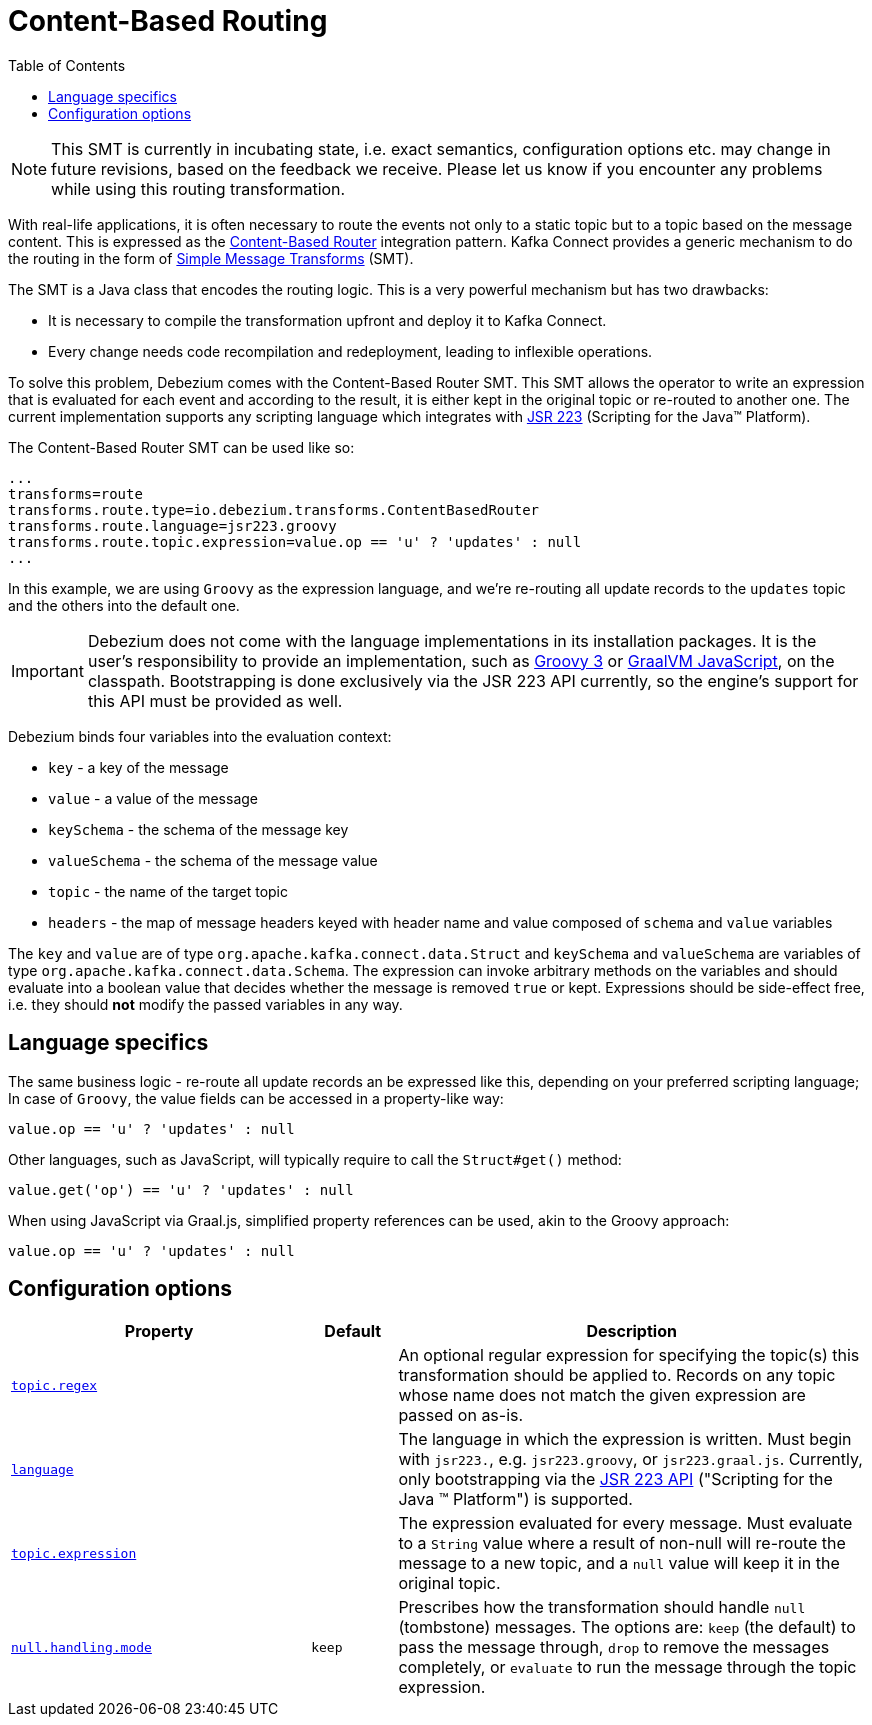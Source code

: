 [id="content-based-routing"]
= Content-Based Routing

:toc:
:toc-placement: macro
:linkattrs:
:icons: font
:source-highlighter: highlight.js

toc::[]

[NOTE]
====
This SMT is currently in incubating state, i.e. exact semantics, configuration options etc. may change in future revisions, based on the feedback we receive. Please let us know if you encounter any problems while using this routing transformation.
====

With real-life applications, it is often necessary to route the events not only to a static topic but to a topic based on the message content.
This is expressed as the https://www.enterpriseintegrationpatterns.com/patterns/messaging/ContentBasedRouter.html[Content-Based Router] integration pattern.
Kafka Connect provides a generic mechanism to do the routing in the form of link:https://cwiki.apache.org/confluence/display/KAFKA/KIP-66%3A+Single+Message+Transforms+for+Kafka+Connect[Simple Message Transforms] (SMT).

The SMT is a Java class that encodes the routing logic.
This is a very powerful mechanism but has two drawbacks:

* It is necessary to compile the transformation upfront and deploy it to Kafka Connect.
* Every change needs code recompilation and redeployment, leading to inflexible operations.

To solve this problem, Debezium comes with the Content-Based Router SMT.
This SMT allows the operator to write an expression that is evaluated for each event and according to the result, it is either kept in the original topic or re-routed to another one.
The current implementation supports any scripting language which integrates with https://jcp.org/en/jsr/detail?id=223[JSR 223] (Scripting for the Java(TM) Platform).

The Content-Based Router SMT can be used like so:

[source]
----
...
transforms=route
transforms.route.type=io.debezium.transforms.ContentBasedRouter
transforms.route.language=jsr223.groovy
transforms.route.topic.expression=value.op == 'u' ? 'updates' : null
...
----

In this example, we are using `Groovy` as the expression language, and we're re-routing all update records to the `updates` topic and the others into the default one.

[IMPORTANT]
====
Debezium does not come with the language implementations in its installation packages.
It is the user's responsibility to provide an implementation, such as link:https://groovy-lang.org/[Groovy 3] or link:https://github.com/graalvm/graaljs[GraalVM JavaScript], on the classpath.
Bootstrapping is done exclusively via the JSR 223 API currently, so the engine's support for this API must be provided as well.
====

Debezium binds four variables into the evaluation context:

* `key` - a key of the message
* `value` - a value of the message
* `keySchema` - the schema of the message key
* `valueSchema` - the schema of the message value
* `topic` - the name of the target topic
* `headers` - the map of message headers keyed with header name and value composed of `schema` and `value` variables

The `key` and `value` are of type `org.apache.kafka.connect.data.Struct` and `keySchema` and `valueSchema` are variables of type `org.apache.kafka.connect.data.Schema`.
The expression can invoke arbitrary methods on the variables and should evaluate into a boolean value that decides whether the message is removed `true` or kept.
Expressions should be side-effect free, i.e. they should *not* modify the passed variables in any way.


== Language specifics

The same business logic - re-route all update records an be expressed like this, depending on your preferred scripting language;
In case of `Groovy`, the value fields can be accessed in a property-like way:

[source,groovy]
----
value.op == 'u' ? 'updates' : null
----

Other languages, such as JavaScript, will typically require to  call the `Struct#get()` method:

[source,javascript]
----
value.get('op') == 'u' ? 'updates' : null
----

When using JavaScript via Graal.js, simplified property references can be used, akin to the Groovy approach:

[source,javascript]
----
value.op == 'u' ? 'updates' : null
----

[[content-based-router-configuration-options]]
== Configuration options
[cols="35%a,10%a,55%a",options="header"]
|=======================
|Property
|Default
|Description

|[[content-based-router-topic-regex]]<<content-based-router-topic-regex, `topic.regex`>>
|
|An optional regular expression for specifying the topic(s) this transformation should be applied to. Records on any topic whose name does not match the given expression are passed on as-is.

|[[content-based-router-language]]<<content-based-router-language, `language`>>
|
|The language in which the expression is written. Must begin with `jsr223.`, e.g. `jsr223.groovy`, or `jsr223.graal.js`. Currently, only bootstrapping via the https://jcp.org/en/jsr/detail?id=223[JSR 223 API] ("Scripting for the Java (TM) Platform") is supported.

|[[content-based-router-topic-expression]]<<content-based-router-topic-expression, `topic.expression`>>
|
|The expression evaluated for every message. Must evaluate to a `String` value where a result of non-null will re-route the message to a new topic, and a `null` value will keep it in the original topic.

|[[content-based-router-null-handling-mode]]<<content-based-router-null-handling-mode, `null.handling.mode`>>
|`keep`
|Prescribes how the transformation should handle `null` (tombstone) messages. The options are: `keep` (the default) to pass the message through, `drop` to remove the messages completely, or `evaluate` to run the message through the topic expression.

|=======================
